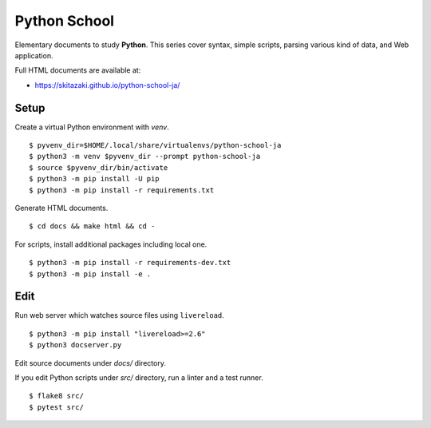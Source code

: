 Python School
=============

Elementary documents to study **Python**.
This series cover syntax, simple scripts, parsing various kind of data, and Web application.

Full HTML documents are available at:

* https://skitazaki.github.io/python-school-ja/

Setup
---------

Create a virtual Python environment with `venv`. ::

    $ pyvenv_dir=$HOME/.local/share/virtualenvs/python-school-ja
    $ python3 -m venv $pyvenv_dir --prompt python-school-ja
    $ source $pyvenv_dir/bin/activate
    $ python3 -m pip install -U pip
    $ python3 -m pip install -r requirements.txt

Generate HTML documents. ::

    $ cd docs && make html && cd -

For scripts, install additional packages including local one. ::

    $ python3 -m pip install -r requirements-dev.txt
    $ python3 -m pip install -e .

Edit
-----

Run web server which watches source files using ``livereload``. ::

    $ python3 -m pip install "livereload>=2.6"
    $ python3 docserver.py

Edit source documents under `docs/` directory.

If you edit Python scripts under `src/` directory, run a linter and a test runner. ::

    $ flake8 src/
    $ pytest src/
